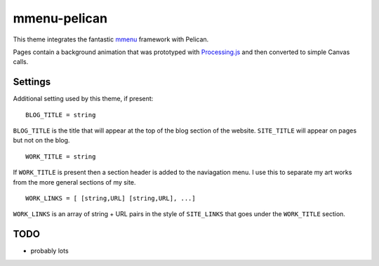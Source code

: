 mmenu-pelican
-------------


This theme integrates the fantastic `mmenu <http://mmenu.frebsite.nl/>`_ framework with Pelican.

Pages contain a background animation that was prototyped with `Processing.js <http://processingjs.org>`_  and then converted to simple Canvas calls.

Settings
~~~~~~~~

Additional setting used by this theme, if present:

::

    BLOG_TITLE = string

``BLOG_TITLE`` is the title that will appear at the top of the blog section of the website. ``SITE_TITLE`` will appear on pages but not on the blog.

::

    WORK_TITLE = string

If ``WORK_TITLE`` is present then a section header is added to the naviagation menu. I use this to separate my art works from the more general sections of my site.

::

    WORK_LINKS = [ [string,URL] [string,URL], ...] 

``WORK_LINKS`` is an array of string + URL pairs in the style of ``SITE_LINKS`` that goes under the ``WORK_TITLE`` section.


TODO
~~~~

- probably lots

